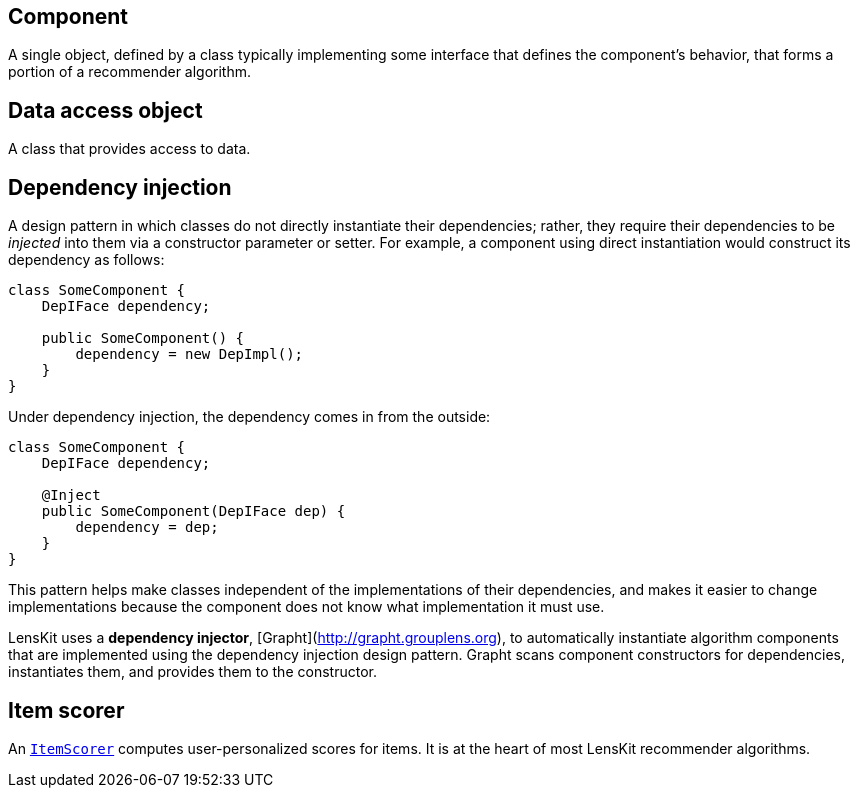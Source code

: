 == Component

A single object, defined by a class typically implementing some interface that defines the component's behavior, that forms a portion of a recommender algorithm.

== Data access object

A class that provides access to data.

== Dependency injection

A design pattern in which classes do not directly instantiate their dependencies; rather, they require their dependencies to be _injected_ into them via a constructor parameter or setter.  For example, a component using direct instantiation would construct its dependency as follows:

[source,java]
......
class SomeComponent {
    DepIFace dependency;

    public SomeComponent() {
        dependency = new DepImpl();
    }
}
......

Under dependency injection, the dependency comes in from the outside:

[source,java]
......
class SomeComponent {
    DepIFace dependency;

    @Inject
    public SomeComponent(DepIFace dep) {
        dependency = dep;
    }
}
......

This pattern helps make classes independent of the implementations of their dependencies, and makes it easier to change implementations because the component does not know what implementation it must use.

LensKit uses a *dependency injector*, [Grapht](http://grapht.grouplens.org), to automatically instantiate algorithm components that are implemented using the dependency injection design pattern.  Grapht scans component constructors for dependencies, instantiates them, and provides them to the constructor.

== Item scorer

An link:api:org.lenskit.api.ItemScorer[`ItemScorer`] computes user-personalized scores for items.  It is at the heart of most LensKit recommender algorithms.
